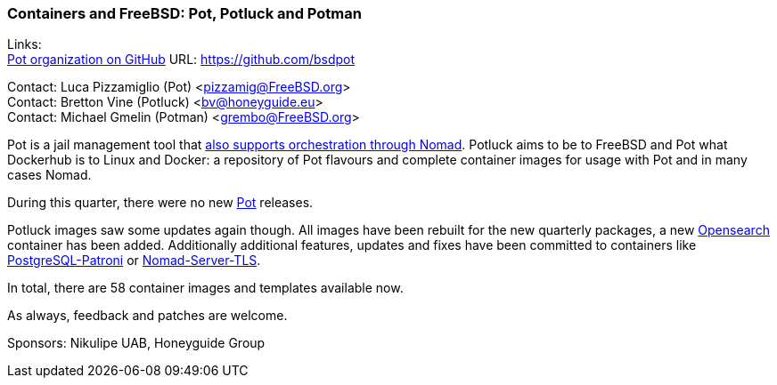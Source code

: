 === Containers and FreeBSD: Pot, Potluck and Potman

Links: +
link:https://github.com/bsdpot[Pot organization on GitHub] URL: link:https://github.com/bsdpot[]

Contact: Luca Pizzamiglio (Pot) <pizzamig@FreeBSD.org> +
Contact: Bretton Vine (Potluck) <bv@honeyguide.eu> +
Contact: Michael Gmelin (Potman) <grembo@FreeBSD.org>

Pot is a jail management tool that link:https://www.freebsd.org/news/status/report-2020-01-2020-03/#pot-and-the-nomad-pot-driver[also supports orchestration through Nomad].
Potluck aims to be to FreeBSD and Pot what Dockerhub is to Linux and Docker: a repository of Pot flavours and complete container images for usage with Pot and in many cases Nomad.

During this quarter, there were no new link:https://github.com/bsdpot/pot[Pot] releases.

Potluck images saw some updates again though.
All images have been rebuilt for the new quarterly packages, a new link:https://github.com/bsdpot/potluck/tree/master/opensearch[Opensearch] container has been added.
Additionally additional features, updates and fixes have been committed to containers like link:https://github.com/bsdpot/potluck/tree/master/postgresql-patroni[PostgreSQL-Patroni] or link:https://github.com/bsdpot/potluck/tree/master/nomad-server-tls[Nomad-Server-TLS].

In total, there are 58 container images and templates available now.

As always, feedback and patches are welcome.

Sponsors: Nikulipe UAB, Honeyguide Group
